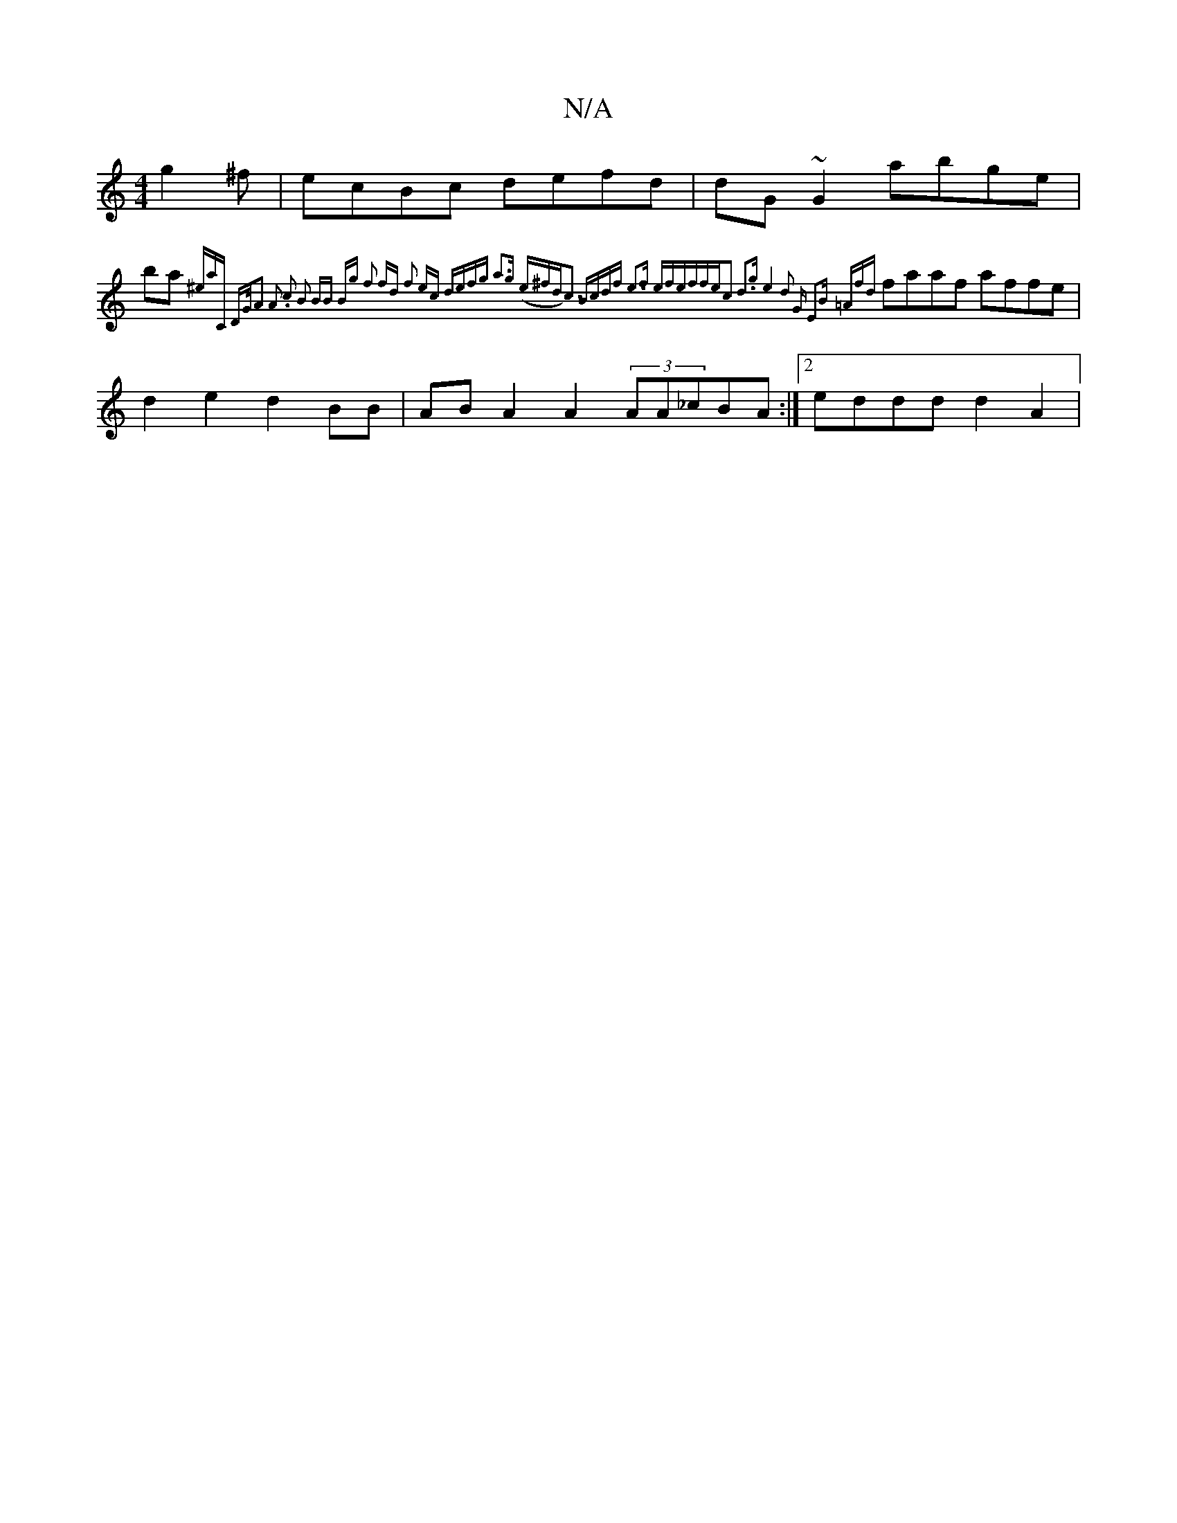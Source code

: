 X:1
T:N/A
M:4/4
R:N/A
K:Cmajor
g2^f|ecBc defd|dG~G2 abge|!ba{^emaj7iC DG/|A2 A2 .c2 | B2 BB Bg | f2 fd f2 ec|1 defg a3g (e^fd)|c3 Bcdf | e3f efef|fec2 d3g|e4 z d2 G E2B =Afd:|
faaf affe|d2 e2 d2 BB|AB A2 A2 (3AA_cBA:|2 eddd d2A2|(3